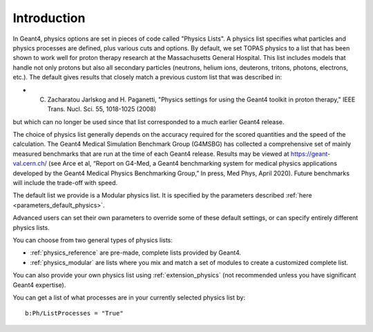 Introduction
------------

In Geant4, physics options are set in pieces of code called "Physics Lists". A physics list specifies what particles and physics processes are defined, plus various cuts and options.
By default, we set TOPAS physics to a list that has been shown to work well for proton therapy research at the Massachusetts General Hospital. This list includes models that handle not only protons but also all secondary particles (neutrons, helium ions, deuterons, tritons, photons, electrons, etc.). The default gives results that closely match a previous custom list that was described in:

* C. Zacharatou Jarlskog and H. Paganetti, "Physics settings for using the Geant4 toolkit in proton therapy," IEEE Trans. Nucl. Sci. 55, 1018-1025 (2008)

but which can no longer be used since that list corresponded to a much earlier Geant4 release.

The choice of physics list generally depends on the accuracy required for the scored quantities and the speed of the calculation. The Geant4 Medical Simulation Benchmark Group (G4MSBG) has collected a comprehensive set of mainly measured benchmarks that are run at the time of each Geant4 release. Results may be viewed at https://geant-val.cern.ch/ (see Arce et al, “Report on G4-Med, a Geant4 benchmarking system for medical physics applications developed by the Geant4 Medical Physics Benchmarking Group,” In press, Med Phys, April 2020). Future benchmarks will include the trade-off with speed. 

The default list we provide is a Modular physics list. It is specified by the parameters described :ref:`here <parameters_default_physics>`.

Advanced users can set their own parameters to override some of these default settings, or can specify entirely different physics lists.

You can choose from two general types of physics lists:

* :ref:`physics_reference` are pre-made, complete lists provided by Geant4.
* :ref:`physics_modular` are lists where you mix and match a set of modules to create a customized complete list.

You can also provide your own physics list using :ref:`extension_physics` (not recommended unless you have significant Geant4 expertise).

You can get a list of what processes are in your currently selected physics list by::

    b:Ph/ListProcesses = "True"
